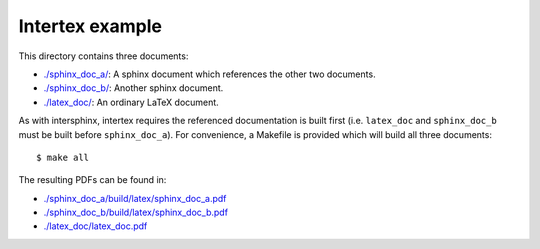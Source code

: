 Intertex example
================

This directory contains three documents:

* `./sphinx_doc_a/ <./sphinx_doc_a/>`_: A sphinx document which references the other two documents.
* `./sphinx_doc_b/ <./sphinx_doc_b/>`_: Another sphinx document.
* `./latex_doc/ <./latex_doc/>`_: An ordinary LaTeX document.

As with intersphinx, intertex requires the referenced documentation is built
first (i.e. ``latex_doc`` and ``sphinx_doc_b`` must be built before
``sphinx_doc_a``). For convenience, a Makefile is provided which will build all
three documents::

    $ make all

The resulting PDFs can be found in:

* `./sphinx_doc_a/build/latex/sphinx_doc_a.pdf <./sphinx_doc_a/build/latex/sphinx_doc_a.pdf>`_
* `./sphinx_doc_b/build/latex/sphinx_doc_b.pdf <./sphinx_doc_b/build/latex/sphinx_doc_b.pdf>`_
* `./latex_doc/latex_doc.pdf <./latex_doc/latex_doc.pdf>`_
